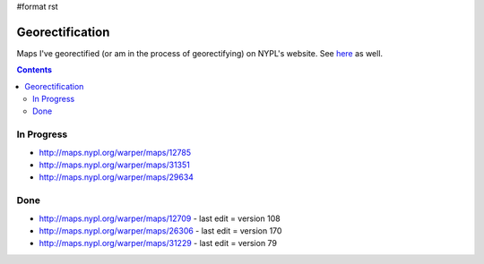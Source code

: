 #format rst

Georectification
================

Maps I've georectified (or am in the process of georectifying) on NYPL's website.  See here_ as well.

.. contents:: :depth: 2

In Progress
-----------

* http://maps.nypl.org/warper/maps/12785

* http://maps.nypl.org/warper/maps/31351

* http://maps.nypl.org/warper/maps/29634

Done
----

* http://maps.nypl.org/warper/maps/12709 - last edit = version 108

* http://maps.nypl.org/warper/maps/26306 - last edit = version 170

* http://maps.nypl.org/warper/maps/31229 - last edit = version 79

.. ############################################################################

.. _here: http://maps.nypl.org/warper/users/28896/maps

